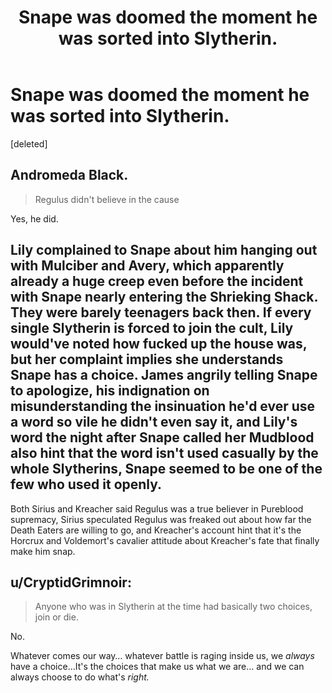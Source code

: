 #+TITLE: Snape was doomed the moment he was sorted into Slytherin.

* Snape was doomed the moment he was sorted into Slytherin.
:PROPERTIES:
:Score: 0
:DateUnix: 1620951671.0
:DateShort: 2021-May-14
:FlairText: Discussion
:END:
[deleted]


** Andromeda Black.

#+begin_quote
  Regulus didn't believe in the cause
#+end_quote

Yes, he did.
:PROPERTIES:
:Author: TheLetterJ0
:Score: 5
:DateUnix: 1620951988.0
:DateShort: 2021-May-14
:END:


** Lily complained to Snape about him hanging out with Mulciber and Avery, which apparently already a huge creep even before the incident with Snape nearly entering the Shrieking Shack. They were barely teenagers back then. If every single Slytherin is forced to join the cult, Lily would've noted how fucked up the house was, but her complaint implies she understands Snape has a choice. James angrily telling Snape to apologize, his indignation on misunderstanding the insinuation he'd ever use a word so vile he didn't even say it, and Lily's word the night after Snape called her Mudblood also hint that the word isn't used casually by the whole Slytherins, Snape seemed to be one of the few who used it openly.

Both Sirius and Kreacher said Regulus was a true believer in Pureblood supremacy, Sirius speculated Regulus was freaked out about how far the Death Eaters are willing to go, and Kreacher's account hint that it's the Horcrux and Voldemort's cavalier attitude about Kreacher's fate that finally make him snap.
:PROPERTIES:
:Author: pm-me-your-nenen
:Score: 6
:DateUnix: 1620954243.0
:DateShort: 2021-May-14
:END:


** u/CryptidGrimnoir:
#+begin_quote
  Anyone who was in Slytherin at the time had basically two choices, join or die.
#+end_quote

No.

Whatever comes our way... whatever battle is raging inside us, we /always/ have a choice...It's the choices that make us what we are... and we can always choose to do what's /right./
:PROPERTIES:
:Author: CryptidGrimnoir
:Score: 4
:DateUnix: 1620954104.0
:DateShort: 2021-May-14
:END:
